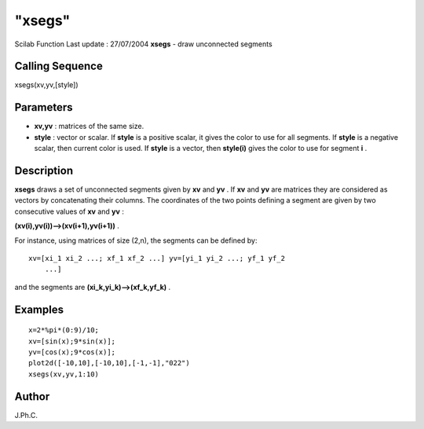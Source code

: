 ====
"xsegs"
====

Scilab Function Last update : 27/07/2004
**xsegs** - draw unconnected segments



Calling Sequence
~~~~~~~~~~~~~~~~

xsegs(xv,yv,[style])




Parameters
~~~~~~~~~~


+ **xv,yv** : matrices of the same size.
+ **style** : vector or scalar. If **style** is a positive scalar, it
  gives the color to use for all segments. If **style** is a negative
  scalar, then current color is used. If **style** is a vector, then
  **style(i)** gives the color to use for segment **i** .




Description
~~~~~~~~~~~

**xsegs** draws a set of unconnected segments given by **xv** and
**yv** . If **xv** and **yv** are matrices they are considered as
vectors by concatenating their columns. The coordinates of the two
points defining a segment are given by two consecutive values of
**xv** and **yv** :

**(xv(i),yv(i))-->(xv(i+1),yv(i+1))** .

For instance, using matrices of size (2,n), the segments can be
defined by:


::

    xv=[xi_1 xi_2 ...; xf_1 xf_2 ...] yv=[yi_1 yi_2 ...; yf_1 yf_2
        ...]


and the segments are **(xi_k,yi_k)-->(xf_k,yf_k)** .



Examples
~~~~~~~~


::

    
    
    x=2*%pi*(0:9)/10;
    xv=[sin(x);9*sin(x)];
    yv=[cos(x);9*cos(x)];
    plot2d([-10,10],[-10,10],[-1,-1],"022")
    xsegs(xv,yv,1:10)
     
      




Author
~~~~~~

J.Ph.C.



